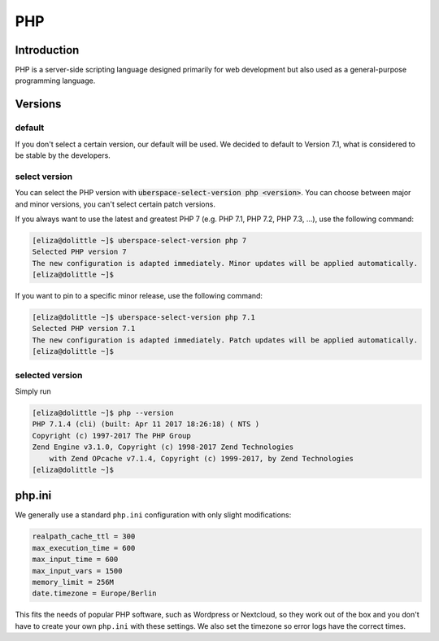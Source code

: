 .. _php:

###
PHP
###

Introduction
============

PHP is a server-side scripting language designed primarily for web development but also used as a general-purpose programming language. 

Versions
========

default
-------
If you don't select a certain version, our default will be used. We decided to default to Version 7.1, what is considered to be stable by the developers.

select version
--------------
You can select the PHP version with :code:`uberspace-select-version php <version>`. You can choose between major and minor versions, you can't select certain patch versions.

If you always want to use the latest and greatest PHP 7 (e.g. PHP 7.1, PHP 7.2, PHP 7.3, ...), use the following command:

.. code-block:: console

  [eliza@dolittle ~]$ uberspace-select-version php 7
  Selected PHP version 7
  The new configuration is adapted immediately. Minor updates will be applied automatically.
  [eliza@dolittle ~]$ 

If you want to pin to a specific minor release, use the following command: 

.. code-block:: console

  [eliza@dolittle ~]$ uberspace-select-version php 7.1
  Selected PHP version 7.1
  The new configuration is adapted immediately. Patch updates will be applied automatically.
  [eliza@dolittle ~]$ 

.. 
  Available versions
  ------------------
  not implemented at the moment.

selected version
----------------

Simply run

.. code-block:: console

  [eliza@dolittle ~]$ php --version
  PHP 7.1.4 (cli) (built: Apr 11 2017 18:26:18) ( NTS )
  Copyright (c) 1997-2017 The PHP Group
  Zend Engine v3.1.0, Copyright (c) 1998-2017 Zend Technologies
      with Zend OPcache v7.1.4, Copyright (c) 1999-2017, by Zend Technologies
  [eliza@dolittle ~]$ 

php.ini
=======

We generally use a standard ``php.ini`` configuration with only slight modifications:

.. code-block:: ini

 realpath_cache_ttl = 300
 max_execution_time = 600
 max_input_time = 600
 max_input_vars = 1500
 memory_limit = 256M
 date.timezone = Europe/Berlin

This fits the needs of popular PHP software, such as Wordpress or Nextcloud, so they work out of the box and you don't have to create your own ``php.ini`` with these settings. We also set the timezone so error logs have the correct times.

.. 
  Connection to webserver
  =======================
  How to publish
  --------------

  Configuration
  =============
  provided configuration
  ----------------------
  additional / own configuration
  ------------------------------
  provided extensions / modules
  -----------------------------
  additional extensions / modules
  -------------------------------

  Best practices
  ==============
  security
  --------

  Known problems and caveats
  ==========================

  Popular software
  ================
